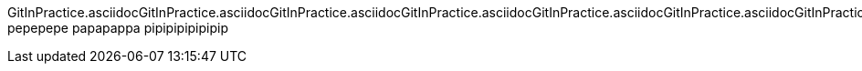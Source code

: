 GitInPractice.asciidocGitInPractice.asciidocGitInPractice.asciidocGitInPractice.asciidocGitInPractice.asciidocGitInPractice.asciidocGitInPractice.asciidocGitInPractice.asciidocGitInPractice.asciidocGitInPractice.asciidocGitInPractice.asciidocGitInPractice.asciidocGitInPractice.asciidocGitInPractice.asciidocGitInPractice.asciidocGitInPractice.asciidocGitInPractice.asciidocGitInPractice.asciidocGitInPractice.asciidocGitInPractice.asciidocGitInPractice.asciidocGitInPractice.asciidocGitInPractice.asciidocGitInPractice.asciidocGitInPractice.asciidocGitInPractice.asciidocGitInPractice.asciidocGitInPractice.asciidocGitInPractice.asciidocGitInPractice.asciidocGitInPractice.asciidocGitInPractice.asciidocGitInPractice.asciidocGitInPractice.asciidocGitInPractice.asciidocGitInPractice.asciidocGitInPractice.asciidoc
pepepepe
papapappa
pipipipipipipip